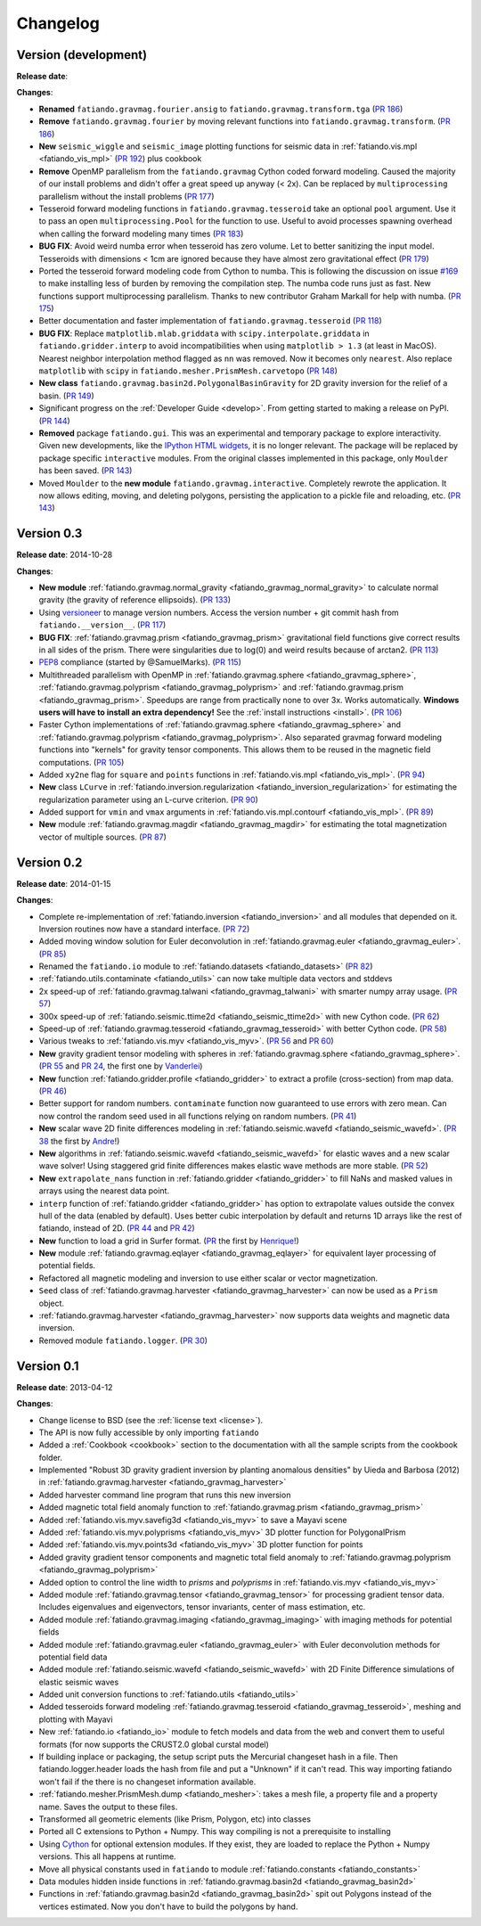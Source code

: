 .. _changelog:

Changelog
=========

Version (development)
---------------------

**Release date**:

**Changes**:

* **Renamed** ``fatiando.gravmag.fourier.ansig`` to
  ``fatiando.gravmag.transform.tga``
  (`PR 186 <https://github.com/fatiando/fatiando/pull/186>`__)
* **Remove** ``fatiando.gravmag.fourier`` by moving relevant functions into
  ``fatiando.gravmag.transform``.
  (`PR 186 <https://github.com/fatiando/fatiando/pull/186>`__)
* **New** ``seismic_wiggle`` and ``seismic_image`` plotting functions for
  seismic data in :ref:`fatiando.vis.mpl <fatiando_vis_mpl>` (`PR 192
  <https://github.com/fatiando/fatiando/pull/192>`__) plus cookbook
* **Remove** OpenMP parallelism from the ``fatiando.gravmag`` Cython coded
  forward modeling. Caused the majority of our install problems and didn't
  offer a great speed up anyway (< 2x). Can be replaced by ``multiprocessing``
  parallelism without the install problems
  (`PR 177 <https://github.com/fatiando/fatiando/pull/177>`__)
* Tesseroid forward modeling functions in ``fatiando.gravmag.tesseroid`` take
  an optional ``pool`` argument. Use it to pass an open
  ``multiprocessing.Pool`` for the function to use. Useful to avoid processes
  spawning overhead when calling the forward modeling many times
  (`PR 183 <https://github.com/fatiando/fatiando/pull/183>`__)
* **BUG FIX**: Avoid weird numba error when tesseroid has zero volume. Let to
  better sanitizing the input model. Tesseroids with dimensions < 1cm are
  ignored because they have almost zero gravitational effect
  (`PR 179 <https://github.com/fatiando/fatiando/pull/179>`__)
* Ported the tesseroid forward modeling code from Cython to numba. This is
  following the discussion on issue
  `#169 <https://github.com/fatiando/fatiando/issues/169>`__ to make installing
  less of burden by removing the compilation step. The numba code runs just as
  fast. New functions support multiprocessing parallelism.
  Thanks to new contributor Graham Markall for help with numba.
  (`PR 175 <https://github.com/fatiando/fatiando/pull/175>`__)
* Better documentation and faster implementation of
  ``fatiando.gravmag.tesseroid``
  (`PR 118 <https://github.com/fatiando/fatiando/pull/118>`__)
* **BUG FIX**: Replace ``matplotlib.mlab.griddata`` with
  ``scipy.interpolate.griddata`` in ``fatiando.gridder.interp`` to avoid
  incompatibilities when using ``matplotlib > 1.3``
  (at least in MacOS). Nearest neighbor interpolation method flagged as ``nn``
  was removed. Now it becomes only ``nearest``. Also replace ``matplotlib``
  with ``scipy`` in ``fatiando.mesher.PrismMesh.carvetopo``
  (`PR 148 <https://github.com/fatiando/fatiando/pull/148>`_)
* **New class** ``fatiando.gravmag.basin2d.PolygonalBasinGravity`` for 2D
  gravity inversion for the relief of a basin.
  (`PR 149 <https://github.com/fatiando/fatiando/pull/149>`__)
* Significant progress on the :ref:`Developer Guide <develop>`. From getting
  started to making a release on PyPI.
  (`PR 144 <https://github.com/fatiando/fatiando/pull/144>`__)
* **Removed** package ``fatiando.gui``. This was an experimental and temporary
  package to explore interactivity. Given new developments, like the
  `IPython HTML widgets
  <http://nbviewer.ipython.org/github/ipython/ipython/blob/master/examples/Interactive%20Widgets/Index.ipynb>`__,
  it is no longer relevant. The package will be replaced by package specific
  ``interactive`` modules.
  From the original classes implemented in this package, only ``Moulder`` has
  been saved.
  (`PR 143 <https://github.com/fatiando/fatiando/pull/143>`__)
* Moved ``Moulder`` to the **new module** ``fatiando.gravmag.interactive``.
  Completely rewrote the application. It now allows editing, moving, and
  deleting polygons, persisting the application to a pickle file and reloading,
  etc.
  (`PR 143 <https://github.com/fatiando/fatiando/pull/143>`__)

Version 0.3
-----------

**Release date**: 2014-10-28

**Changes**:

* **New module** :ref:`fatiando.gravmag.normal_gravity
  <fatiando_gravmag_normal_gravity>` to calculate normal gravity (the gravity
  of reference ellipsoids).
  (`PR 133 <https://github.com/fatiando/fatiando/pull/133>`_)
* Using `versioneer <https://github.com/warner/python-versioneer>`__ to manage
  version numbers. Access the version number + git commit hash from
  ``fatiando.__version__``.
  (`PR 117 <https://github.com/fatiando/fatiando/pull/117>`_)
* **BUG FIX**: :ref:`fatiando.gravmag.prism <fatiando_gravmag_prism>`
  gravitational field functions give correct results in all sides of the prism.
  There were singularities due to log(0) and weird results because of arctan2.
  (`PR 113 <https://github.com/fatiando/fatiando/pull/113>`_)
* `PEP8 <http://www.python.org/dev/peps/pep-0008/>`__ compliance (started by
  @SamuelMarks).
  (`PR 115 <https://github.com/fatiando/fatiando/pull/115>`_)
* Multithreaded parallelism with OpenMP in
  :ref:`fatiando.gravmag.sphere <fatiando_gravmag_sphere>`,
  :ref:`fatiando.gravmag.polyprism <fatiando_gravmag_polyprism>` and
  :ref:`fatiando.gravmag.prism <fatiando_gravmag_prism>`.
  Speedups are range from practically none to over 3x.
  Works automatically.
  **Windows users will have to install an extra dependency!**
  See the :ref:`install instructions <install>`.
  (`PR 106 <https://github.com/fatiando/fatiando/pull/106>`_)
* Faster Cython implementations of
  :ref:`fatiando.gravmag.sphere <fatiando_gravmag_sphere>` and
  :ref:`fatiando.gravmag.polyprism <fatiando_gravmag_polyprism>`.
  Also separated gravmag forward modeling functions into "kernels" for gravity
  tensor components. This allows them to be reused in the magnetic field
  computations.
  (`PR 105 <https://github.com/fatiando/fatiando/pull/105>`_)
* Added ``xy2ne`` flag for ``square`` and ``points`` functions in
  :ref:`fatiando.vis.mpl <fatiando_vis_mpl>`.
  (`PR 94 <https://github.com/fatiando/fatiando/pull/94>`_)
* **New** class ``LCurve`` in :ref:`fatiando.inversion.regularization
  <fatiando_inversion_regularization>` for estimating the regularization
  parameter using an L-curve criterion.
  (`PR 90 <https://github.com/fatiando/fatiando/pull/90>`_)
* Added support for ``vmin`` and ``vmax`` arguments in
  :ref:`fatiando.vis.mpl.contourf <fatiando_vis_mpl>`.
  (`PR 89 <https://github.com/fatiando/fatiando/pull/89>`_)
* **New** module :ref:`fatiando.gravmag.magdir <fatiando_gravmag_magdir>` for
  estimating the total magnetization vector of multiple sources.
  (`PR 87 <https://github.com/fatiando/fatiando/pull/87>`_)

Version 0.2
-----------

**Release date**: 2014-01-15

**Changes**:

* Complete re-implementation of :ref:`fatiando.inversion <fatiando_inversion>`
  and all modules that depended on it. Inversion routines now have a standard
  interface. (`PR 72 <https://github.com/fatiando/fatiando/pull/72>`_)
* Added moving window solution for Euler deconvolution in
  :ref:`fatiando.gravmag.euler <fatiando_gravmag_euler>`.
  (`PR 85 <https://github.com/fatiando/fatiando/pull/85>`_)
* Renamed the ``fatiando.io`` module to
  :ref:`fatiando.datasets <fatiando_datasets>`
  (`PR 82 <https://github.com/fatiando/fatiando/pull/82>`_)
* :ref:`fatiando.utils.contaminate <fatiando_utils>` can now take multiple data
  vectors and stddevs
* 2x speed-up of :ref:`fatiando.gravmag.talwani <fatiando_gravmag_talwani>`
  with smarter numpy array usage. (`PR 57
  <https://github.com/fatiando/fatiando/pull/57>`_)
* 300x speed-up of :ref:`fatiando.seismic.ttime2d <fatiando_seismic_ttime2d>`
  with new Cython code. (`PR 62
  <https://github.com/fatiando/fatiando/pull/62>`_)
* Speed-up of :ref:`fatiando.gravmag.tesseroid <fatiando_gravmag_tesseroid>`
  with better Cython code. (`PR 58
  <https://github.com/fatiando/fatiando/pull/58>`_)
* Various tweaks to :ref:`fatiando.vis.myv <fatiando_vis_myv>`. (`PR 56
  <https://github.com/fatiando/fatiando/pull/56>`_ and `PR 60
  <https://github.com/fatiando/fatiando/pull/60>`_)
* **New** gravity gradient tensor modeling with spheres in
  :ref:`fatiando.gravmag.sphere <fatiando_gravmag_sphere>`. (`PR 55
  <https://github.com/fatiando/fatiando/pull/55>`_ and `PR 24
  <https://github.com/fatiando/fatiando/pull/24>`_, the first one by
  `Vanderlei <http://fatiando.org/people/oliveira-jr/>`__)
* **New** function :ref:`fatiando.gridder.profile <fatiando_gridder>` to
  extract a profile (cross-section) from map data. (`PR 46
  <https://github.com/fatiando/fatiando/pull/46>`_)
* Better support for random numbers. ``contaminate`` function now guaranteed to
  use errors with zero mean. Can now control the random seed used in all
  functions relying on random numbers. (`PR 41
  <https://github.com/fatiando/fatiando/pull/41>`_)
* **New** scalar wave 2D finite differences modeling in
  :ref:`fatiando.seismic.wavefd <fatiando_seismic_wavefd>`. (`PR 38
  <https://github.com/fatiando/fatiando/pull/38>`_ the first by `Andre
  <http://www.fatiando.org/people/ferreira/>`__!)
* **New** algorithms in :ref:`fatiando.seismic.wavefd
  <fatiando_seismic_wavefd>` for elastic waves and a new scalar wave solver!
  Using staggered grid finite
  differences makes elastic wave methods are more stable. (`PR 52
  <https://github.com/fatiando/fatiando/pull/52>`_)
* **New** ``extrapolate_nans`` function in
  :ref:`fatiando.gridder <fatiando_gridder>` to fill NaNs and masked
  values in arrays using the nearest data point.
* ``interp`` function of :ref:`fatiando.gridder <fatiando_gridder>` has option
  to extrapolate values outside the convex hull of the data (enabled by
  default). Uses better cubic interpolation by default and returns
  1D arrays like the rest of fatiando, instead of 2D. (`PR 44
  <https://github.com/fatiando/fatiando/pull/44>`_ and `PR 42
  <https://github.com/fatiando/fatiando/pull/42>`_)
* **New** function to load a grid in Surfer format. (`PR
  <https://github.com/fatiando/fatiando/pull/33>`_ the first by `Henrique
  <http://fatiando.org/people/santos/>`__!)
* **New** module :ref:`fatiando.gravmag.eqlayer <fatiando_gravmag_eqlayer>` for
  equivalent layer processing of potential fields.
* Refactored all magnetic modeling and inversion to use either scalar or vector
  magnetization.
* ``Seed`` class of
  :ref:`fatiando.gravmag.harvester <fatiando_gravmag_harvester>` can now be
  used as a ``Prism`` object.
* :ref:`fatiando.gravmag.harvester <fatiando_gravmag_harvester>` now supports
  data weights and magnetic data inversion.
* Removed module ``fatiando.logger``. (`PR 30
  <https://github.com/fatiando/fatiando/pull/30>`_)

Version 0.1
-----------

**Release date**: 2013-04-12

**Changes**:

* Change license to BSD (see the :ref:`license text <license>`).
* The API is now fully accessible by only importing ``fatiando``
* Added a :ref:`Cookbook <cookbook>` section to the documentation with all the
  sample scripts from the cookbook folder.
* Implemented "Robust 3D gravity gradient inversion by planting anomalous
  densities" by Uieda and Barbosa (2012) in
  :ref:`fatiando.gravmag.harvester <fatiando_gravmag_harvester>`
* Added harvester command line program that runs this new inversion
* Added magnetic total field anomaly function to
  :ref:`fatiando.gravmag.prism <fatiando_gravmag_prism>`
* Added :ref:`fatiando.vis.myv.savefig3d <fatiando_vis_myv>` to save a Mayavi
  scene
* Added :ref:`fatiando.vis.myv.polyprisms <fatiando_vis_myv>` 3D plotter
  function for PolygonalPrism
* Added :ref:`fatiando.vis.myv.points3d <fatiando_vis_myv>` 3D plotter
  function for points
* Added gravity gradient tensor components and magnetic total field anomaly to
  :ref:`fatiando.gravmag.polyprism <fatiando_gravmag_polyprism>`
* Added option to control the line width to `prisms` and `polyprisms` in
  :ref:`fatiando.vis.myv <fatiando_vis_myv>`
* Added module :ref:`fatiando.gravmag.tensor <fatiando_gravmag_tensor>` for
  processing gradient tensor data. Includes eigenvalues and eigenvectors,
  tensor invariants, center of mass estimation, etc.
* Added module :ref:`fatiando.gravmag.imaging <fatiando_gravmag_imaging>` with
  imaging methods for potential fields
* Added module :ref:`fatiando.gravmag.euler <fatiando_gravmag_euler>` with Euler
  deconvolution methods for potential field data
* Added module :ref:`fatiando.seismic.wavefd <fatiando_seismic_wavefd>` with 2D
  Finite Difference simulations of elastic seismic waves
* Added unit conversion functions to :ref:`fatiando.utils <fatiando_utils>`
* Added tesseroids forward modeling :ref:`fatiando.gravmag.tesseroid
  <fatiando_gravmag_tesseroid>`, meshing and plotting with Mayavi
* New :ref:`fatiando.io <fatiando_io>` module to fetch models and data from the
  web and convert them to useful formats (for now supports the CRUST2.0 global
  curstal model)
* If building inplace or packaging, the setup script puts the Mercurial
  changeset hash in a file. Then fatiando.logger.header
  loads the hash from file and put a "Unknown" if it can't read.
  This way importing fatiando won't fail if the there is no changeset
  information available.
* :ref:`fatiando.mesher.PrismMesh.dump <fatiando_mesher>`: takes a mesh
  file, a property file and a property name. Saves the output to these files.
* Transformed all geometric elements (like Prism, Polygon, etc) into classes
* Ported all C extensions to Python + Numpy. This way compiling is not a
  prerequisite to installing
* Using `Cython <http://www.cython.org>`_ for optional extension modules. If
  they exist, they are loaded to replace the Python + Numpy versions. This all
  happens at runtime.
* Move all physical constants used in ``fatiando`` to module
  :ref:`fatiando.constants <fatiando_constants>`
* Data modules hidden inside functions in
  :ref:`fatiando.gravmag.basin2d <fatiando_gravmag_basin2d>`
* Functions in :ref:`fatiando.gravmag.basin2d <fatiando_gravmag_basin2d>` spit
  out Polygons instead of the vertices estimated. Now you don't have to build
  the polygons by hand.
